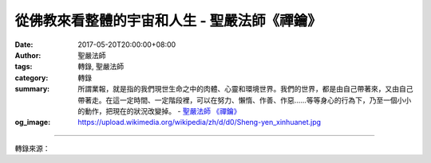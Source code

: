 從佛教來看整體的宇宙和人生 - 聖嚴法師《禪鑰》
#############################################

:date: 2017-05-20T20:00:00+08:00
:author: 聖嚴法師
:tags: 轉錄, 聖嚴法師
:category: 轉錄
:summary: 所謂業報，就是指的我們現世生命之中的肉體、心靈和環境世界。我們的世界，都是由自己帶著來，又由自己帶著走。在這一定時間、一定階段裡，可以在努力、懶惰、作善、作惡……等等身心的行為下，乃至一個小小的動作，把現在的狀況改變掉。
          - `聖嚴法師`_ `《禪鑰》`_
:og_image: https://upload.wikimedia.org/wikipedia/zh/d/d0/Sheng-yen_xinhuanet.jpg

.. raw:: html

  <p>摘錄自《禪鑰》從佛教來看整體的宇宙和人生<br/> 文／聖嚴法師 圖／Jane Wu</p><p> 佛教是從三世因果的觀點來說的。就以我們這一生來看，從生到死，每一分、每一秒、每一剎那，都有過去、現在、未來的三世，所以我們說的「現在」這個時間，可以短到非常地短；就以現在這一生而言，也是極短，在我們這一生之前有無數的過去生，而未來也有無數的未來生。</p><p> 每個生命的階段，都有他得到這生命的原因，這原因佛教給它一個名字叫「業」，從無始生死過程中，眾生造了種種的善惡行為，在每一生之中，在不同的環境裡，接受種種的業報，並且同時又再造作種種善惡的業因。所謂業報，就是指的我們現世生命之中的肉體、心靈和環境世界。就以同一個父母所生的兄弟姊妹甚至雙胞胎來看，他們的成長過程，所遭遇的種種身心狀況，都是生活在不同的心靈世界，以及不同的身心健康的環境裡。</p><p> 再以我現在在這裡演講來說，各位每一個人與我的身、心、世界都不一樣，每個人聽到我講的反應與感受，亦不盡相同，不同的人看到我的表情也有不一樣的心理反應。我們的世界，都是由自己帶著來，又由自己帶著走。即使出生在共同的世界裡，各人的感受和境遇都不相同。</p><p> 最近我在臺灣，有位臺大的教授告訴我：他在洞房花燭夜的晚上，對他的新婚夫人說：「由於我和妳結婚，便把整個世界都改變了。」新娘問他：「為什麼如此狂妄？」他說：「如果我沒娶妳，妳可能會嫁給另一個男人，我可能娶另一個女人，另外一個男人就無法娶到他原來的女人，而另外一個女人也就無法嫁給她原來的男人，依此類推，所以這世界也就整個給改變了。」他已體會到因緣變化的影響深遠。可是我說：「這還不算偉大，任何一人只要呼吸一下就可把世界給改變了；任何一樣物體，稍微一有動靜，也把全宇宙給改變了。」牽一髮而動全身，連鎖反應的結果，整個世界都改變了！</p><p> 其實，一個呼吸會有這麼大的作用，我們是不容易體會得到的，但每個人在一定時間，每一個階段的過程中，其果報是有一定的，在他受完之後就會離開。但在這一定時間、一定階段裡，他卻可以在努力、懶惰、作善、作惡……等等身心的行為下，乃至一個小小的動作，也會把現在的狀況給予改變掉。</p>

.. image:: https://scontent-lax3-2.xx.fbcdn.net/v/t1.0-0/s480x480/18485693_1528409773882213_165376330233388815_n.jpg?oh=c3b70763408facf4f2087e0a632f5104&oe=59AB86BB
   :align: center
   :alt: 從佛教來看整體的宇宙和人生

----

轉錄來源：

.. raw:: html

  <iframe src="https://www.facebook.com/plugins/post.php?href=https%3A%2F%2Fwww.facebook.com%2FDDMCHAN%2Fposts%2F1528409773882213%3A0" width="auto" height="537" style="border:none;overflow:hidden" scrolling="no" frameborder="0" allowTransparency="true"></iframe>

.. _聖嚴法師: http://www.shengyen.org/
.. _《禪鑰》: http://ddc.shengyen.org/mobile/toc/04/04-10/
